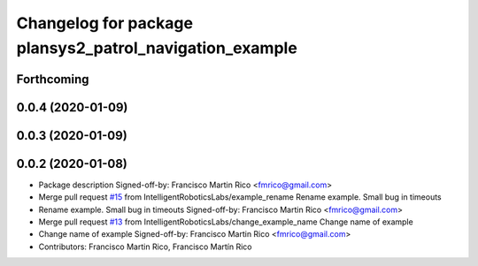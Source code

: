 ^^^^^^^^^^^^^^^^^^^^^^^^^^^^^^^^^^^^^^^^^^^^^^^^^^^^^^^^
Changelog for package plansys2_patrol_navigation_example
^^^^^^^^^^^^^^^^^^^^^^^^^^^^^^^^^^^^^^^^^^^^^^^^^^^^^^^^

Forthcoming
-----------

0.0.4 (2020-01-09)
------------------

0.0.3 (2020-01-09)
------------------

0.0.2 (2020-01-08)
------------------
* Package description
  Signed-off-by: Francisco Martin Rico <fmrico@gmail.com>
* Merge pull request `#15 <https://github.com/IntelligentRoboticsLabs/ros2_planning_system/issues/15>`_ from IntelligentRoboticsLabs/example_rename
  Rename example. Small bug in timeouts
* Rename example. Small bug in timeouts
  Signed-off-by: Francisco Martin Rico <fmrico@gmail.com>
* Merge pull request `#13 <https://github.com/IntelligentRoboticsLabs/ros2_planning_system/issues/13>`_ from IntelligentRoboticsLabs/change_example_name
  Change name of example
* Change name of example
  Signed-off-by: Francisco Martin Rico <fmrico@gmail.com>
* Contributors: Francisco Martin Rico, Francisco Martín Rico
